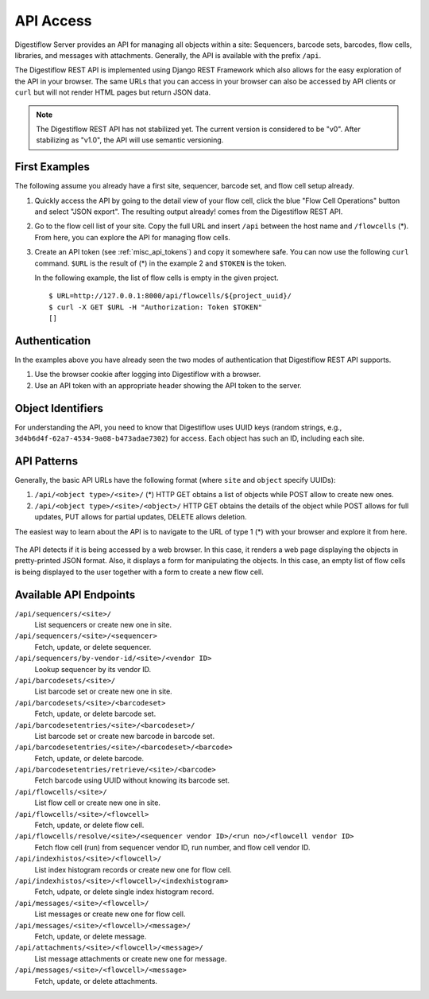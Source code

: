 .. _misc_api_access:

==========
API Access
==========

Digestiflow Server provides an API for managing all objects within a site: Sequencers, barcode sets, barcodes, flow cells, libraries, and messages with attachments.
Generally, the API is available with the prefix ``/api``.

The Digestiflow REST API is implemented using Django REST Framework which also allows for the easy exploration of the API in your browser.
The same URLs that you can access in your browser can also be accessed by API clients or ``curl`` but will not render HTML pages but return JSON data.

.. note::
    The Digestiflow REST API has not stabilized yet.
    The current version is considered to be "v0".
    After stabilizing as "v1.0", the API will use semantic versioning.

--------------
First Examples
--------------

The following assume you already have a first site, sequencer, barcode set, and flow cell setup already.

1. Quickly access the API by going to the detail view of your flow cell, click the blue "Flow Cell Operations" button and select "JSON export".
   The resulting output already! comes from the Digestiflow REST API.

2. Go to the flow cell list of your site.
   Copy the full URL and insert ``/api`` between the host name and ``/flowcells`` (*).
   From here, you can explore the API for managing flow cells.

3. Create an API token (see :ref:`misc_api_tokens`) and copy it somewhere safe.
   You can now use the following ``curl`` command.
   ``$URL`` is the result of (*) in the example 2 and ``$TOKEN`` is the token.

   In the following example, the list of flow cells is empty in the given project.

   ::

        $ URL=http://127.0.0.1:8000/api/flowcells/${project_uuid}/
        $ curl -X GET $URL -H "Authorization: Token $TOKEN"
        []

--------------
Authentication
--------------

In the examples above you have already seen the two modes of authentication that Digestiflow REST API supports.

1. Use the browser cookie after logging into Digestiflow with a browser.
2. Use an API token with an appropriate header showing the API token to the server.

------------------
Object Identifiers
------------------

For understanding the API, you need to know that Digestiflow uses UUID keys (random strings, e.g., ``3d4b6d4f-62a7-4534-9a08-b473adae7302``) for access.
Each object has such an ID, including each site.

------------
API Patterns
------------

Generally, the basic API URLs have the following format (where ``site`` and ``object`` specify UUIDs):

1. ``/api/<object type>/<site>/`` (*)
   HTTP GET obtains a list of objects while POST allow to create new ones.
2. ``/api/<object type>/<site>/<object>/``
   HTTP GET obtains the details of the object while POST allows for full updates, PUT allows for partial updates, DELETE allows deletion.

The easiest way to learn about the API is to navigate to the URL of type 1 (*) with your browser and explore it from here.

.. figure:: _static/img/API_FlowCell_List_Create.png
    :width: 75%
    :align: center

    The API detects if it is being accessed by a web browser.
    In this case, it renders a web page displaying the objects in pretty-printed JSON format.
    Also, it displays a form for manipulating the objects.
    In this case, an empty list of flow cells is being displayed to the user together with a form to create a new flow cell.

-----------------------
Available API Endpoints
-----------------------

``/api/sequencers/<site>/``
    List sequencers or create new one in site.

``/api/sequencers/<site>/<sequencer>``
    Fetch, update, or delete sequencer.

``/api/sequencers/by-vendor-id/<site>/<vendor ID>``
    Lookup sequencer by its vendor ID.

``/api/barcodesets/<site>/``
    List barcode set or create new one in site.

``/api/barcodesets/<site>/<barcodeset>``
    Fetch, update, or delete barcode set.

``/api/barcodesetentries/<site>/<barcodeset>/``
    List barcode set or create new barcode in barcode set.

``/api/barcodesetentries/<site>/<barcodeset>/<barcode>``
    Fetch, update, or delete barcode.

``/api/barcodesetentries/retrieve/<site>/<barcode>``
    Fetch barcode using UUID without knowing its barcode set.

``/api/flowcells/<site>/``
    List flow cell or create new one in site.

``/api/flowcells/<site>/<flowcell>``
    Fetch, update, or delete flow cell.

``/api/flowcells/resolve/<site>/<sequencer vendor ID>/<run no>/<flowcell vendor ID>``
    Fetch flow cell (run) from sequencer vendor ID, run number, and flow cell vendor ID.

``/api/indexhistos/<site>/<flowcell>/``
    List index histogram records or create new one for flow cell.

``/api/indexhistos/<site>/<flowcell>/<indexhistogram>``
    Fetch, udpate, or delete single index histogram record.

``/api/messages/<site>/<flowcell>/``
    List messages or create new one for flow cell.

``/api/messages/<site>/<flowcell>/<message>/``
    Fetch, update, or delete message.

``/api/attachments/<site>/<flowcell>/<message>/``
    List message attachments or create new one for message.

``/api/messages/<site>/<flowcell>/<message>``
    Fetch, update, or delete attachments.
